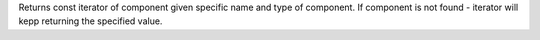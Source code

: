 Returns const iterator of component given specific name and type of component.
If component is not found - iterator will kepp returning the specified value.
